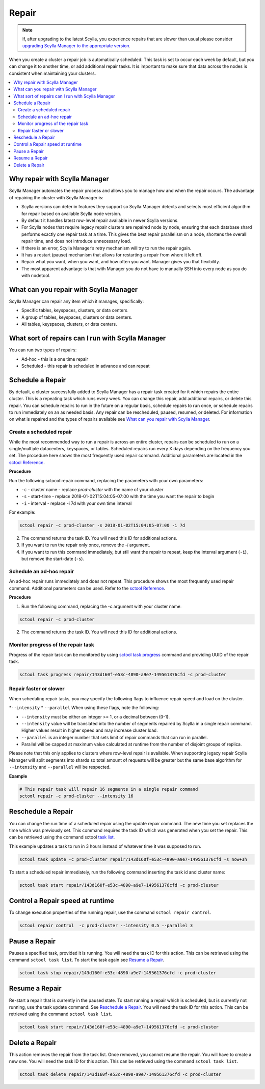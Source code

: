 ======
Repair
======

.. note:: If, after upgrading to the latest Scylla, you experience repairs that are slower than usual please consider `upgrading Scylla Manager to the appropriate version </upgrade/upgrade-manager/upgrade-guide-from-2.x.a-to-2.y.b/upgrade-row-level-repair>`_.

When you create a cluster a repair job is automatically scheduled. 
This task is set to occur each week by default, but you can change it to another time, or add additional repair tasks. 
It is important to make sure that data across the nodes is consistent when maintaining your clusters.

.. contents::
   :depth: 3
   :local:

Why repair with Scylla Manager
-------------------------------

Scylla Manager automates the repair process and allows you to manage how and when the repair occurs. 
The advantage of repairing the cluster with Scylla Manager is:

* Scylla versions can defer in features they support so Scylla Manager detects and selects most efficient algorithm for repair based on available Scylla node version.

* By default it handles latest row-level repair available in newer Scylla versions.

* For Scylla nodes that require legacy repair clusters are repaired node by node, ensuring that each database shard performs exactly one repair task at a time.
  This gives the best repair parallelism on a node, shortens the overall repair time, and does not introduce unnecessary load.

* If there is an error, Scylla Manager’s retry mechanism will try to run the repair again.

* It has a restart (pause) mechanism that allows for restarting a repair from where it left off.

* Repair what you want, when you want, and how often you want. Manager gives you that flexibility.

* The most apparent advantage is that with Manager you do not have to manually SSH into every node as you do with nodetool.

What can you repair with Scylla Manager
----------------------------------------

Scylla Manager can repair any item which it manages, specifically:

* Specific tables, keyspaces, clusters, or data centers.

* A group of tables, keyspaces, clusters or data centers.

* All tables, keyspaces, clusters, or data centers.


What sort of repairs can I run with Scylla Manager
---------------------------------------------------

You can run two types of repairs:

* Ad-hoc - this is a one time repair 

* Scheduled - this repair is scheduled in advance and can repeat

Schedule a Repair
-----------------

By default, a cluster successfully added to Scylla Manager has a repair task created for it which repairs the entire cluster. 
This is a repeating task which runs every week. 
You can change this repair, add additional repairs, or delete this repair. 
You can schedule repairs to run in the future on a regular basis, schedule repairs to run once, or schedule repairs to run immediately on an as needed basis. 
Any repair can be rescheduled, paused, resumed, or deleted. 
For information on what is repaired and the types of repairs available see `What can you repair with Scylla Manager`_. 

Create a scheduled repair
.........................

While the most recommended way to run a repair is across an entire cluster, repairs can be scheduled to run on a single/multiple datacenters, keyspaces, or tables.
Scheduled repairs run every X days depending on the frequency you set. 
The procedure here shows the most frequently used repair command. 
Additional parameters are located in the `sctool Reference <../sctool/#repair-parameters>`_.

**Procedure**

Run the following sctoool repair command, replacing the parameters with your own parameters:

* ``-c`` - cluster name - replace `prod-cluster` with the name of your cluster

* ``-s`` - start-time - replace 2018-01-02T15:04:05-07:00 with the time  you want the repair to begin

* ``-i`` - interval - replace -i 7d with your own time interval

For example:

.. code-block:: none

   sctool repair -c prod-cluster -s 2018-01-02T15:04:05-07:00 -i 7d

2. The command returns the task ID. You will need this ID for additional actions.

3. If you want to run the repair only once, remove the `-i` argument. 

4. If you want to run this command immediately, but still want the repair to repeat, keep the interval argument (``-i``), but remove the start-date (``-s``).

Schedule an ad-hoc repair
.........................

An ad-hoc repair runs immediately and does not repeat. 
This procedure shows the most frequently used repair command. 
Additional parameters can be used. Refer to the `sctool Reference <../sctool/#repair-parameters>`_.

**Procedure**

1. Run the following command, replacing the -c argument with your cluster name: 

.. code-block:: none

   sctool repair -c prod-cluster

2. The command returns the task ID. You will need this ID for additional actions.

Monitor progress of the repair task
...................................

Progress of the repair task can be monitored by using `sctool task progress <../sctool/#task-progress>`_ command and providing UUID of the repair task.

.. code-block:: none

   sctool task progress repair/143d160f-e53c-4890-a9e7-149561376cfd -c prod-cluster

Repair faster or slower
.......................

When scheduling repair tasks, you may specify the following flags to influence repair speed and load on the cluster.

*``--intensity``
* ``--parallel``
When using these flags, note the following:

* ``--intensity``  must be either an integer >= 1, or a decimal between (0-1).
* ``--intensity`` value will be translated into the number of segments repaired by Scylla in a single repair command. Higher values result in higher speed and may increase cluster load.
* ``--parallel`` is an integer number that sets limit of repair commands that can run in parallel.
* Parallel will be capped at maximum value calculated at runtime from the number of disjoint groups of replica.

Please note that this only applies to clusters where row-level repair is available. When supporting legacy repair Scylla Manager will split segments into shards so total amount of requests will be greater but the same base algorithm for ``--intensity``  and ``--parallel`` will be respected.

**Example**

.. code-block:: none

   # This repair task will repair 16 segments in a single repair command
   sctool repair -c prod-cluster --intensity 16

Reschedule a Repair
-------------------

You can change the run time of a scheduled repair using the update repair command. 
The new time you set replaces the time which was previously set. 
This command requires the task ID which was generated when you set the repair. 
This can be retrieved using the command sctool `task list <../sctool/#task-list>`_.

This example updates a task to run in 3 hours instead of whatever time it was supposed to run.

.. code-block:: none

   sctool task update -c prod-cluster repair/143d160f-e53c-4890-a9e7-149561376cfd -s now+3h

To start a scheduled repair immediately, run the following command inserting the task id and cluster name:

.. code-block:: none

   sctool task start repair/143d160f-e53c-4890-a9e7-149561376cfd -c prod-cluster

Control a Repair speed at runtime
---------------------------------

To change execution properties of the running repair, use the command ``sctool repair control``.

.. code-block:: none

   sctool repair control  -c prod-cluster --intensity 0.5 --parallel 3


Pause a Repair
--------------

Pauses a specified task, provided it is running. 
You will need the task ID for this action. 
This can be retrieved using the command ``sctool task list``. To start the task again see `Resume a Repair`_.
 
.. code-block:: none
 
   sctool task stop repair/143d160f-e53c-4890-a9e7-149561376cfd -c prod-cluster

Resume a Repair 
---------------

Re-start a repair that is currently in the paused state. 
To start running a repair which is scheduled, but is currently not running, use the task update command. 
See `Reschedule a Repair`_.
You will need the task ID for this action. This can be retrieved using the command ``sctool task list``.

.. code-block:: none

   sctool task start repair/143d160f-e53c-4890-a9e7-149561376cfd -c prod-cluster

Delete a Repair
---------------

This action removes the repair from the task list. 
Once removed, you cannot resume the repair. 
You will have to create a new one.  
You will need the task ID for this action. 
This can be retrieved using the command ``sctool task list``.

.. code-block:: none

   sctool task delete repair/143d160f-e53c-4890-a9e7-149561376cfd -c prod-cluster
